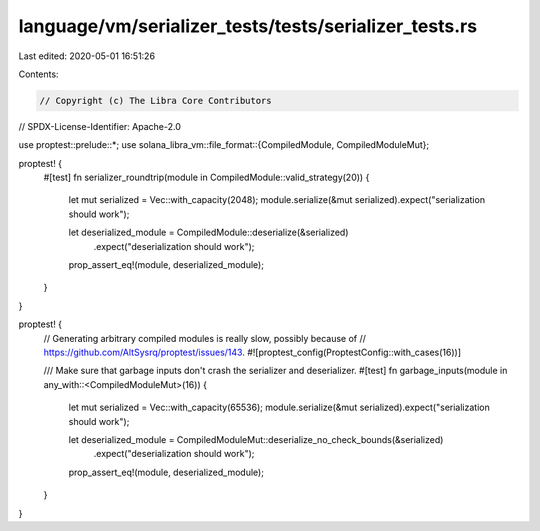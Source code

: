 language/vm/serializer_tests/tests/serializer_tests.rs
======================================================

Last edited: 2020-05-01 16:51:26

Contents:

.. code-block:: rs

    // Copyright (c) The Libra Core Contributors
// SPDX-License-Identifier: Apache-2.0

use proptest::prelude::*;
use solana_libra_vm::file_format::{CompiledModule, CompiledModuleMut};

proptest! {
    #[test]
    fn serializer_roundtrip(module in CompiledModule::valid_strategy(20)) {
        let mut serialized = Vec::with_capacity(2048);
        module.serialize(&mut serialized).expect("serialization should work");

        let deserialized_module = CompiledModule::deserialize(&serialized)
            .expect("deserialization should work");
        prop_assert_eq!(module, deserialized_module);
    }
}

proptest! {
    // Generating arbitrary compiled modules is really slow, possibly because of
    // https://github.com/AltSysrq/proptest/issues/143.
    #![proptest_config(ProptestConfig::with_cases(16))]

    /// Make sure that garbage inputs don't crash the serializer and deserializer.
    #[test]
    fn garbage_inputs(module in any_with::<CompiledModuleMut>(16)) {
        let mut serialized = Vec::with_capacity(65536);
        module.serialize(&mut serialized).expect("serialization should work");

        let deserialized_module = CompiledModuleMut::deserialize_no_check_bounds(&serialized)
            .expect("deserialization should work");
        prop_assert_eq!(module, deserialized_module);
    }
}


